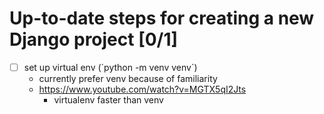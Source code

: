 * Up-to-date steps for creating a new Django project [0/1]
- [ ] set up virtual env (`python -m venv venv`)
  - currently prefer venv because of familiarity
  - https://www.youtube.com/watch?v=MGTX5qI2Jts
    - virtualenv faster than venv

